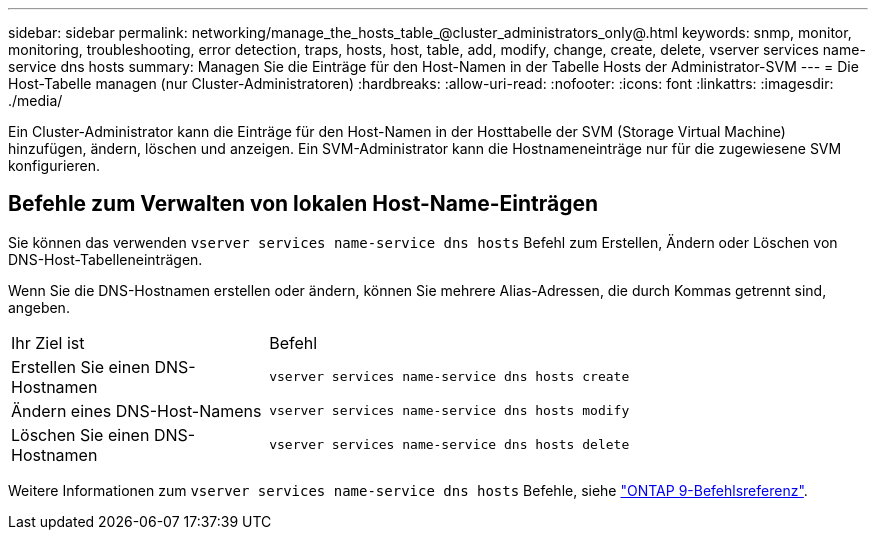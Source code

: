 ---
sidebar: sidebar 
permalink: networking/manage_the_hosts_table_@cluster_administrators_only@.html 
keywords: snmp, monitor, monitoring, troubleshooting, error detection, traps, hosts, host, table, add, modify, change, create, delete, vserver services name-service dns hosts 
summary: Managen Sie die Einträge für den Host-Namen in der Tabelle Hosts der Administrator-SVM 
---
= Die Host-Tabelle managen (nur Cluster-Administratoren)
:hardbreaks:
:allow-uri-read: 
:nofooter: 
:icons: font
:linkattrs: 
:imagesdir: ./media/


[role="lead"]
Ein Cluster-Administrator kann die Einträge für den Host-Namen in der Hosttabelle der SVM (Storage Virtual Machine) hinzufügen, ändern, löschen und anzeigen. Ein SVM-Administrator kann die Hostnameneinträge nur für die zugewiesene SVM konfigurieren.



== Befehle zum Verwalten von lokalen Host-Name-Einträgen

Sie können das verwenden `vserver services name-service dns hosts` Befehl zum Erstellen, Ändern oder Löschen von DNS-Host-Tabelleneinträgen.

Wenn Sie die DNS-Hostnamen erstellen oder ändern, können Sie mehrere Alias-Adressen, die durch Kommas getrennt sind, angeben.

[cols="30,70"]
|===


| Ihr Ziel ist | Befehl 


 a| 
Erstellen Sie einen DNS-Hostnamen
 a| 
`vserver services name-service dns hosts create`



 a| 
Ändern eines DNS-Host-Namens
 a| 
`vserver services name-service dns hosts modify`



 a| 
Löschen Sie einen DNS-Hostnamen
 a| 
`vserver services name-service dns hosts delete`

|===
Weitere Informationen zum `vserver services name-service dns hosts` Befehle, siehe link:http://docs.netapp.com/us-en/ontap-cli["ONTAP 9-Befehlsreferenz"^].
